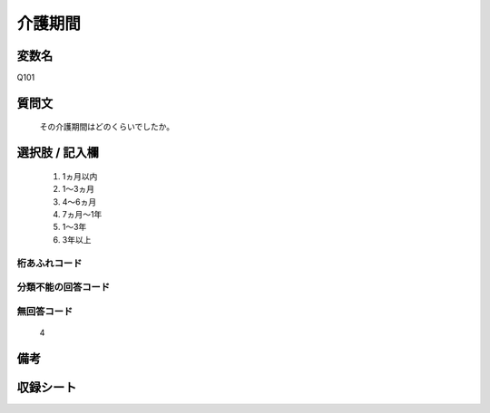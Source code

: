 .. title:: Q101
.. rst-class:: item
====================================================================================================
介護期間
====================================================================================================

.. rst-class:: varname
変数名
==================

Q101

.. rst-class:: question
質問文
==================


   その介護期間はどのくらいでしたか。



.. rst-class:: answer
選択肢 / 記入欄
======================

  
     1. 1ヵ月以内
  
     2. 1～3ヵ月
  
     3. 4～6ヵ月
  
     4. 7ヵ月～1年
  
     5. 1～3年
  
     6. 3年以上
  



.. rst-class:: overflow
桁あふれコード
-------------------------------
  


.. rst-class:: not_available
分類不能の回答コード
-------------------------------------
  


.. rst-class:: not_available
無回答コード
-------------------------------------
  4


.. rst-class:: bikou
備考
==================



.. rst-class:: include_sheet
収録シート
=======================================
.. hlist::
   :columns: 3
   
   
   * p2_1
   
   * p3_1
   
   * p4_1
   
   * p5a_1
   
   * p6_1
   
   * p7_1
   
   * p8_1
   
   * p9_1
   
   * p10_1
   
   * p11ab_1
   
   * p12_1
   
   * p13_1
   
   * p14_1
   
   * p15_1
   
   * p16abc_1
   
   * p17_1
   
   * p18_1
   
   * p19_1
   
   * p20_1
   
   * p21abcd_1
   
   * p22_1
   
   * p23_1
   
   * p24_1
   
   * p25_1
   
   * p26_1
   
   


.. index:: Q101
